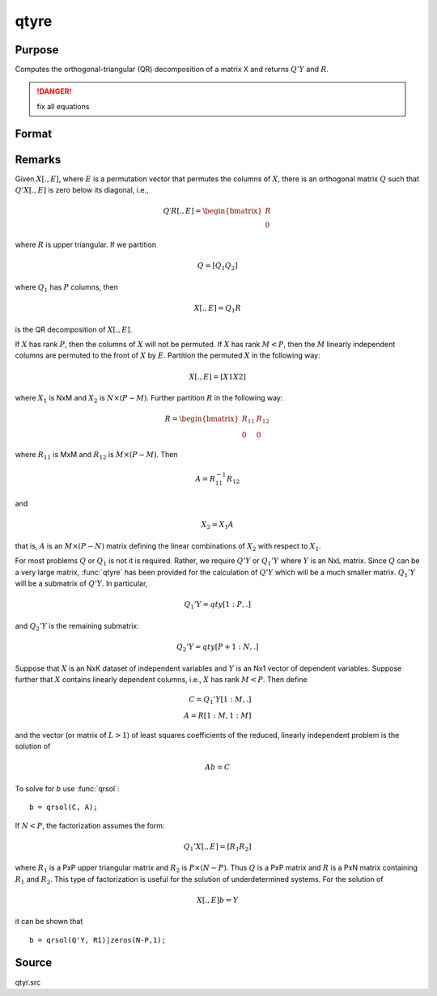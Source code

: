 
qtyre
==============================================

Purpose
----------------

Computes the orthogonal-triangular (QR) decomposition of a matrix X and returns :math:`Q'Y` and :math:`R`.

.. DANGER:: fix all equations

Format
----------------
.. function:: { qty, r, e } = qtyre(y, x)

    :param y: data
    :type y: NxL matrix

    :param x: data
    :type x: NxP matrix

    :return qty: unitary matrix

    :rtype qty: NxL matrix

    :return r: upper triangular matrix. :math:`K = min(N,P)`.

    :rtype r: KxP matrix

    :return e: permutation vector

    :rtype e: Px1 vector

Remarks
-------

Given :math:`X[., E]`, where :math:`E` is a permutation vector that permutes the columns
of :math:`X`, there is an orthogonal matrix :math:`Q` such that :math:`Q'X[., E]` is zero below
its diagonal, i.e.,

.. math::

    Q′R[ ., E ] = \begin{bmatrix}
        R \\
        0
        \end{bmatrix}

where :math:`R` is upper triangular. If we partition

.. math::

   Q⁢ = [Q_1 Q_2⁢]

where :math:`Q_1` has :math:`P` columns, then

.. math::

  X[., E] = Q_1R

is the QR decomposition of :math:`X[., E]`.

If :math:`X` has rank :math:`P`, then the columns of :math:`X` will not be permuted. If :math:`X` has
rank :math:`M < P`, then the :math:`M` linearly independent columns are permuted to the
front of :math:`X` by :math:`E`. Partition the permuted :math:`X` in the following way:

.. math::

   X[.⁢, E] = [X1⁢  X2⁢]

where :math:`X_1` is NxM and :math:`X_2` is :math:`N \times (P-M)`. Further partition :math:`R` in the following way:

.. math::

    R = \begin{bmatrix}
      R_{11} & R_{12} \\
      0 & 0
      \end{bmatrix}

where :math:`R_{11}` is MxM and :math:`R_{12}` is :math:`M \times (P-M)`. Then

.. math::

    A = R_{11}^{-1}R_{12}

and

.. math::

    X_2 = X_1A

that is, :math:`A` is an :math:`M \times (P-N)` matrix defining the linear combinations of :math:`X_2`
with respect to :math:`X_1`.

For most problems :math:`Q` or :math:`Q_1` is not it is required. Rather, we require
:math:`Q'Y` or :math:`Q_1'Y` where :math:`Y` is an NxL matrix. Since :math:`Q` can be a very large
matrix, :func:`qtyre` has been provided for the calculation of :math:`Q'Y` which will be
a much smaller matrix. :math:`Q_1'Y` will be a submatrix of :math:`Q'Y`. In particular,

.. math::

    Q_1'Y = qty[1:P, .]

and :math:`Q_2'Y` is the remaining submatrix:

.. math::

    Q_2'Y = qty[P+1:N, .]

Suppose that :math:`X` is an NxK dataset of independent variables and :math:`Y` is an
Nx1 vector of dependent variables. Suppose further that :math:`X` contains
linearly dependent columns, i.e., :math:`X` has rank :math:`M < P`. Then define

.. math::

    C = Q_1'Y[1:M, .]\\
    A = R[1:M, 1:M]

and the vector (or matrix of :math:`L > 1`) of least squares coefficients of the
reduced, linearly independent problem is the solution of

.. math::

    Ab = C

To solve for *b* use :func:`qrsol`:

::

   b = qrsol(C, A);

If :math:`N < P`, the factorization assumes the form:

.. math::

    Q_1'X[.⁢, E] = [R_1 R_2]

where :math:`R_1` is a PxP upper triangular matrix and :math:`R_2` is :math:`P \times (N-P)`. Thus :math:`Q`
is a PxP matrix and :math:`R` is a PxN matrix containing :math:`R_1` and :math:`R_2`. This
type of factorization is useful for the solution of underdetermined systems. For the solution of

.. math::

    X[.⁢, E]b = Y

it can be shown that

::

   b = qrsol(Q'Y, R1)|zeros(N-P,1);

Source
------

qtyr.src

.. seealso:: Functions :func:`qqr`, :func:`qre`, :func:`qtyr`
